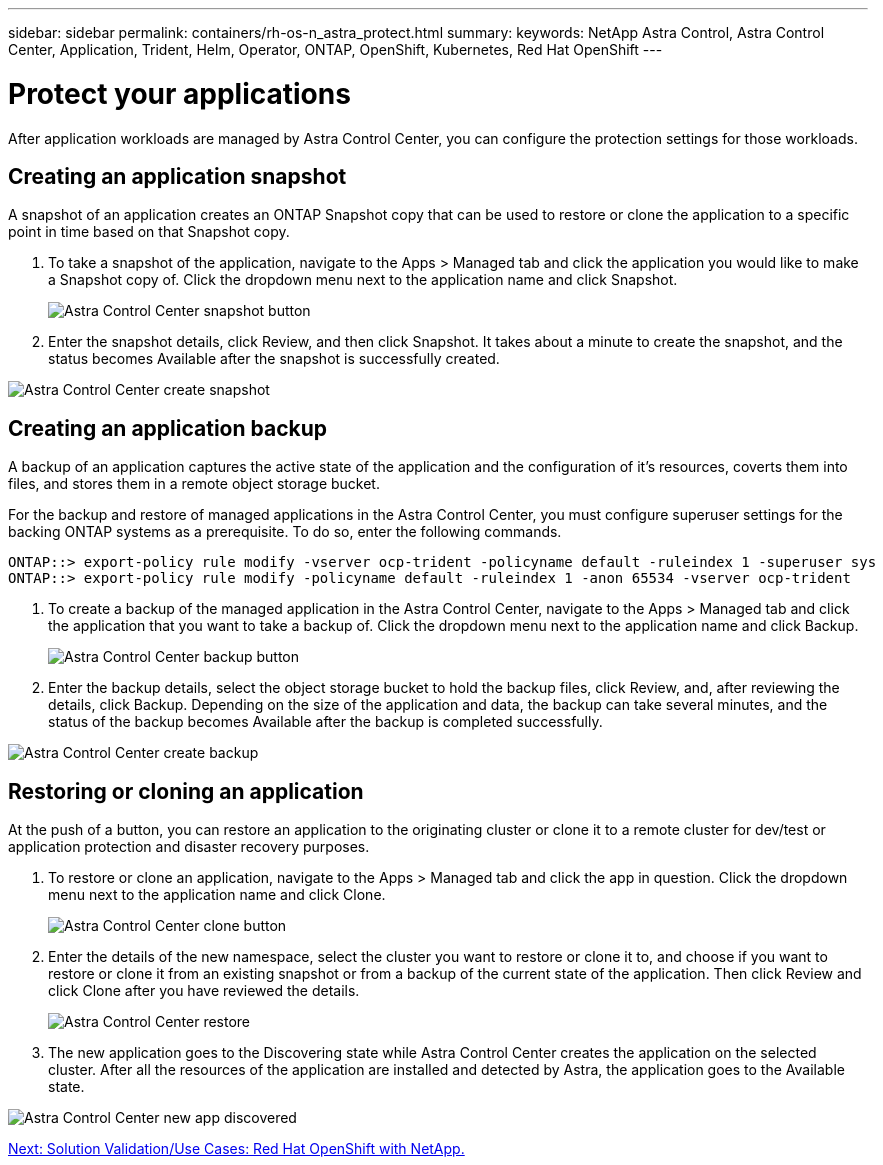 ---
sidebar: sidebar
permalink: containers/rh-os-n_astra_protect.html
summary:
keywords: NetApp Astra Control, Astra Control Center, Application, Trident, Helm, Operator, ONTAP, OpenShift, Kubernetes, Red Hat OpenShift
---

= Protect your applications

:hardbreaks:
:nofooter:
:icons: font
:linkattrs:
:imagesdir: ./../media/

After application workloads are managed by Astra Control Center, you can configure the protection settings for those workloads.

== Creating an application snapshot

A snapshot of an application creates an ONTAP Snapshot copy that can be used to restore or clone the application to a specific point in time based on that Snapshot copy.

.	To take a snapshot of the application, navigate to the Apps > Managed tab and click the application you would like to make a Snapshot copy of. Click the dropdown menu next to the application name and click Snapshot.
+
image:redhat_openshift_image101.jpg[Astra Control Center snapshot button]

. Enter the snapshot details, click Review, and then click Snapshot. It takes about a minute to create the snapshot, and the status becomes Available after the snapshot is successfully created.

image:redhat_openshift_image102.jpg[Astra Control Center create snapshot]

== Creating an application backup

A backup of an application captures the active state of the application and the configuration of it's resources, coverts them into files, and stores them in a remote object storage bucket.

For the backup and restore of managed applications in the Astra Control Center, you must configure superuser settings for the backing ONTAP systems as a prerequisite. To do so, enter the following commands.

----
ONTAP::> export-policy rule modify -vserver ocp-trident -policyname default -ruleindex 1 -superuser sys
ONTAP::> export-policy rule modify -policyname default -ruleindex 1 -anon 65534 -vserver ocp-trident
----

.	To create a backup of the managed application in the Astra Control Center, navigate to the Apps > Managed tab and click the application that you want to take a backup of. Click the dropdown menu next to the application name and click Backup.
+
image:redhat_openshift_image103.jpg[Astra Control Center backup button]

. Enter the backup details, select the object storage bucket to hold the backup files, click Review, and, after reviewing the details, click Backup. Depending on the size of the application and data, the backup can take several minutes, and the status of the backup becomes Available after the backup is completed successfully.

image:redhat_openshift_image104.jpg[Astra Control Center create backup]

== Restoring or cloning an application

At the push of a button, you can restore an application to the originating cluster or clone it to a remote cluster for dev/test or application protection and disaster recovery purposes.

.	To restore or clone an application, navigate to the Apps > Managed tab and click the app in question. Click the dropdown menu next to the application name and click Clone.
+
image:redhat_openshift_image105.jpg[Astra Control Center clone button]

. Enter the details of the new namespace, select the cluster you want to restore or clone it to, and choose if you want to restore or clone it from an existing snapshot or from a backup of the current state of the application. Then click Review and click Clone after you have reviewed the details.
+
image:redhat_openshift_image106.jpg[Astra Control Center restore]

. The new application goes to the Discovering state while Astra Control Center creates the application on the selected cluster. After all the resources of the application are installed and detected by Astra, the application goes to the Available state.

image:redhat_openshift_image107.jpg[Astra Control Center new app discovered]


link:rh-os-n_use_cases.html[Next: Solution Validation/Use Cases: Red Hat OpenShift with NetApp.]
